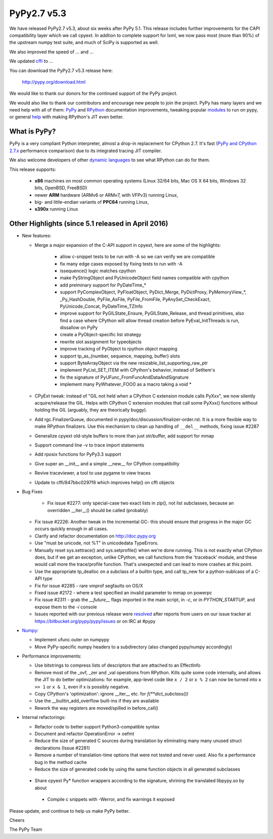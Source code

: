 ============
PyPy2.7 v5.3
============

We have released PyPy2.7 v5.3, about six weeks after PyPy 5.1. 
This release includes further improvements for the CAPI compatibility layer
which we call cpyext. In addtion to complete support for lxml, we now pass
most (more than 90%) of the upstream numpy test suite, and much of SciPy is
supported as well.

We also improved the speed of ... and ...

We updated cffi_ to ...

You can download the PyPy2.7 v5.3 release here:

    http://pypy.org/download.html

We would like to thank our donors for the continued support of the PyPy
project.

We would also like to thank our contributors and
encourage new people to join the project. PyPy has many
layers and we need help with all of them: `PyPy`_ and `RPython`_ documentation
improvements, tweaking popular `modules`_ to run on pypy, or general `help`_
with making RPython's JIT even better.

.. _`PyPy`: http://doc.pypy.org
.. _`RPython`: https://rpython.readthedocs.org
.. _`modules`: http://doc.pypy.org/en/latest/project-ideas.html#make-more-python-modules-pypy-friendly
.. _`help`: http://doc.pypy.org/en/latest/project-ideas.html
.. _`numpy`: https://bitbucket.org/pypy/numpy
.. _cffi: https://cffi.readthedocs.org
.. _`fully support for the IBM s390x`: http://morepypy.blogspot.com/2016/04/pypy-enterprise-edition.html
.. _`blog post`: http://morepypy.blogspot.com/2016/04/warmup-improvements-more-efficient.html

What is PyPy?
=============

PyPy is a very compliant Python interpreter, almost a drop-in replacement for
CPython 2.7. It's fast (`PyPy and CPython 2.7.x`_ performance comparison)
due to its integrated tracing JIT compiler.

We also welcome developers of other
`dynamic languages`_ to see what RPython can do for them.

This release supports: 

  * **x86** machines on most common operating systems
    (Linux 32/64 bits, Mac OS X 64 bits, Windows 32 bits, OpenBSD, FreeBSD)
  
  * newer **ARM** hardware (ARMv6 or ARMv7, with VFPv3) running Linux,
  
  * big- and little-endian variants of **PPC64** running Linux,

  * **s390x** running Linux

.. _`PyPy and CPython 2.7.x`: http://speed.pypy.org
.. _`dynamic languages`: http://pypyjs.org

Other Highlights (since 5.1 released in April 2016)
=========================================================

* New features:

  * Merge a major expansion of the C-API support in cpyext, here are some of
    the highlights:
      - allow c-snippet tests to be run with -A so we can verify we are compatible
      - fix many edge cases exposed by fixing tests to run with -A
      - issequence() logic matches cpython
      - make PyStringObject and PyUnicodeObject field names compatible with cpython
      - add prelminary support for PyDateTime_*
      - support PyComplexObject, PyFloatObject, PyDict_Merge, PyDictProxy,
        PyMemoryView_*, _Py_HashDouble, PyFile_AsFile, PyFile_FromFile,
        PyAnySet_CheckExact, PyUnicode_Concat, PyDateTime_TZInfo
      - improve support for PyGILState_Ensure, PyGILState_Release, and thread
        primitives, also find a case where CPython will allow thread creation
        before PyEval_InitThreads is run, dissallow on PyPy 
      - create a PyObject-specific list strategy
      - rewrite slot assignment for typeobjects
      - improve tracking of PyObject to rpython object mapping
      - support tp_as_{number, sequence, mapping, buffer} slots
      - support ByteArrayObject via the new resizable_list_supporting_raw_ptr
      - implement PyList_SET_ITEM with CPython's behavior, instead of SetItem's
      - fix the signature of PyUFunc_FromFuncAndDataAndSignature
      - implement many PyWhatever_FOO() as a macro taking a `void *`

  * CPyExt tweak: instead of "GIL not held when a CPython C extension module
    calls PyXxx", we now silently acquire/release the GIL.  Helps with
    CPython C extension modules that call some PyXxx() functions without
    holding the GIL (arguably, they are theorically buggy).

  * Add rgc.FinalizerQueue, documented in pypy/doc/discussion/finalizer-order.rst.
    It is a more flexible way to make RPython finalizers. Use this mechanism to
    clean up handling of ``__del__`` methods, fixing issue #2287

  * Generalize cpyext old-style buffers to more than just str/buffer, add
    support for mmap

  * Support command line -v to trace import statements

  * Add rposix functions for PyPy3.3 support

  * Give super an __init__ and a simple __new__ for CPython compatibility

  * Revive traceviewer, a tool to use pygame to view traces

  * Update to cffi/847bbc0297f8 which improves help() on cffi objects

* Bug Fixes

   * Fix issue #2277: only special-case two exact lists in zip(), not list
     subclasses, because an overridden __iter__() should be called (probably)

  * Fix issue #2226: Another tweak in the incremental GC- this should ensure
    that progress in the major GC occurs quickly enough in all cases.

  * Clarify and refactor documentation on http://doc.pypy.org

  * Use "must be unicode, not %T" in unicodedata TypeErrors.

  * Manually reset sys.settrace() and sys.setprofile() when we're done running.
    This is not exactly what CPython does, but if we get an exception, unlike
    CPython, we call functions from the 'traceback' module, and these would
    call more the trace/profile function.  That's unexpected and can lead
    to more crashes at this point.

  * Use the appropriate tp_dealloc on a subclass of a builtin type, and call
    tp_new for a python-sublcass of a C-API type

  * Fix for issue #2285 - rare vmprof segfaults on OS/X

  * Fixed issue #2172 - where a test specified an invalid parameter to mmap on powerpc

  * Fix issue #2311 - grab the `__future__` flags imported in the main script, in
    `-c`, or in `PYTHON_STARTUP`, and expose them to the `-i` console

  * Issues reported with our previous release were resolved_ after reports from users on
    our issue tracker at https://bitbucket.org/pypy/pypy/issues or on IRC at
    #pypy

* Numpy_:

  * Implement ufunc.outer on numpypy

  * Move PyPy-specific numpy headers to a subdirectory (also changed pypy/numpy
    accordingly)

* Performance improvements:

  * Use bitstrings to compress lists of descriptors that are attached to an
    EffectInfo

  * Remove most of the _ovf, _zer and _val operations from RPython.  Kills
    quite some code internally, and allows the JIT to do better
    optimizations: for example, app-level code like ``x / 2`` or ``x % 2``
    can now be turned into ``x >> 1`` or ``x & 1``, even if x is possibly
    negative.

  * Copy CPython's 'optimization': ignore __iter__ etc. for `f(**dict_subclass())`

  * Use the __builtin_add_overflow built-ins if they are available

  * Rework the way registers are moved/spilled in before_call()

* Internal refactorings:

  * Refactor code to better support Python3-compatible syntax

  * Document and refactor OperationError -> oefmt

  * Reduce the size of generated C sources during translation by 
    eliminating many many unused struct declarations (Issue #2281)

  * Remove a number of translation-time options that were not tested and
    never used. Also fix a performance bug in the method cache

  * Reduce the size of generated code by using the same function objects in
    all generated subclasses

 * Share cpyext Py* function wrappers according to the signature, shrining the
   translated libpypy.so by about 

  * Compile c snippets with -Werror, and fix warnings it exposed

.. _resolved: http://doc.pypy.org/en/latest/whatsnew-5.3.0.html
.. _Numpy: https://bitbucket.org/pypy/numpy

Please update, and continue to help us make PyPy better.

Cheers

The PyPy Team

